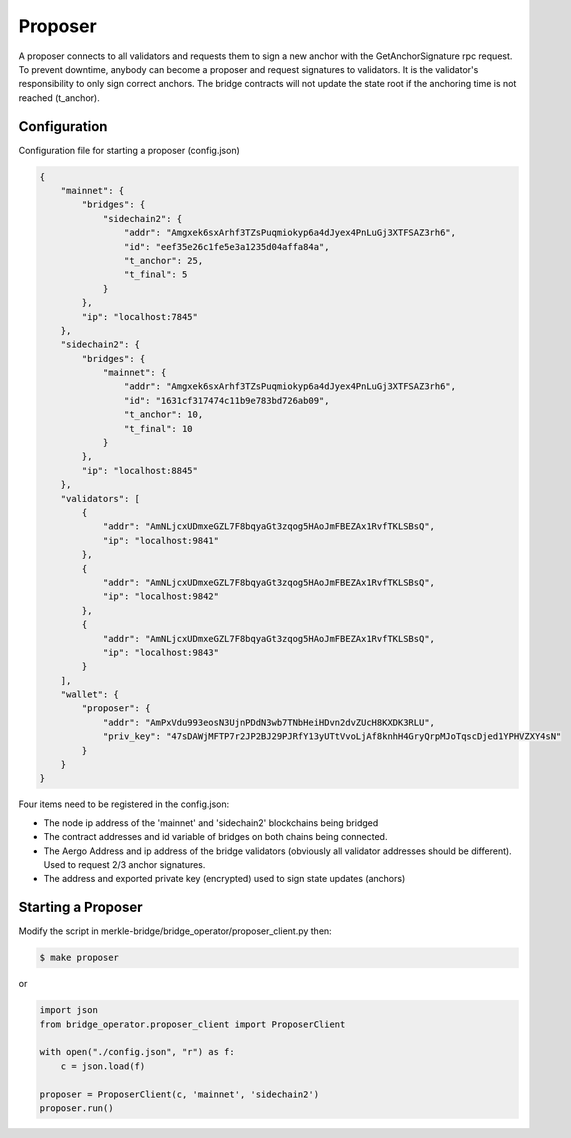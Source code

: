 Proposer
========

A proposer connects to all validators and requests them to sign a new anchor 
with the GetAnchorSignature rpc request.
To prevent downtime, anybody can become a proposer and request signatures to validators.
It is the validator's responsibility to only sign correct anchors.
The bridge contracts will not update the state root if the anchoring time is not reached (t_anchor).


Configuration
-------------
Configuration file for starting a proposer (config.json)

.. code-block:: json
 
    {
        "mainnet": {
            "bridges": {
                "sidechain2": {
                    "addr": "Amgxek6sxArhf3TZsPuqmiokyp6a4dJyex4PnLuGj3XTFSAZ3rh6",
                    "id": "eef35e26c1fe5e3a1235d04affa84a",
                    "t_anchor": 25,
                    "t_final": 5
                }
            },
            "ip": "localhost:7845"
        },
        "sidechain2": {
            "bridges": {
                "mainnet": {
                    "addr": "Amgxek6sxArhf3TZsPuqmiokyp6a4dJyex4PnLuGj3XTFSAZ3rh6",
                    "id": "1631cf317474c11b9e783bd726ab09",
                    "t_anchor": 10,
                    "t_final": 10
                }
            },
            "ip": "localhost:8845"
        },
        "validators": [
            {
                "addr": "AmNLjcxUDmxeGZL7F8bqyaGt3zqog5HAoJmFBEZAx1RvfTKLSBsQ",
                "ip": "localhost:9841"
            },
            {
                "addr": "AmNLjcxUDmxeGZL7F8bqyaGt3zqog5HAoJmFBEZAx1RvfTKLSBsQ",
                "ip": "localhost:9842"
            },
            {
                "addr": "AmNLjcxUDmxeGZL7F8bqyaGt3zqog5HAoJmFBEZAx1RvfTKLSBsQ",
                "ip": "localhost:9843"
            }
        ],
        "wallet": {
            "proposer": {
                "addr": "AmPxVdu993eosN3UjnPDdN3wb7TNbHeiHDvn2dvZUcH8KXDK3RLU",
                "priv_key": "47sDAWjMFTP7r2JP2BJ29PJRfY13yUTtVvoLjAf8knhH4GryQrpMJoTqscDjed1YPHVZXY4sN"
            }
        }
    }


Four items need to be registered in the config.json:

- The node ip address of the 'mainnet' and 'sidechain2' blockchains being bridged

- The contract addresses and id variable of bridges on both chains being connected.

- The Aergo Address and ip address of the bridge validators (obviously all validator addresses should be different).
  Used to request 2/3 anchor signatures.

- The address and exported private key (encrypted) used to sign state updates (anchors)



Starting a Proposer
--------------------

Modify the script in merkle-bridge/bridge_operator/proposer_client.py then: 

.. code-block:: bash

    $ make proposer

or

.. code-block:: python

    import json
    from bridge_operator.proposer_client import ProposerClient

    with open("./config.json", "r") as f:
        c = json.load(f)

    proposer = ProposerClient(c, 'mainnet', 'sidechain2')
    proposer.run()
